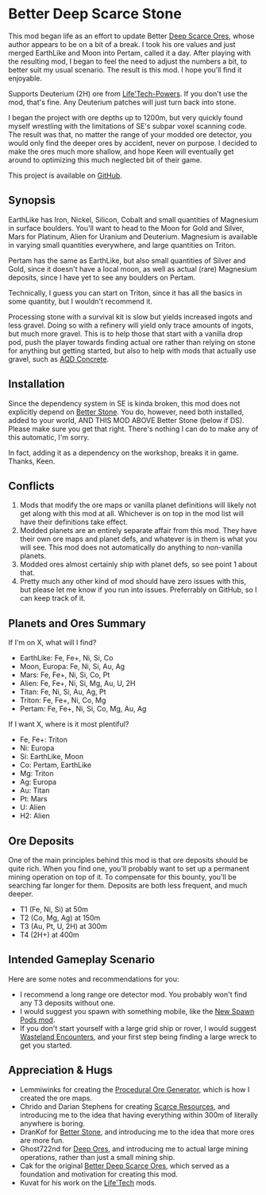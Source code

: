 * Better Deep Scarce Stone

This mod began life as an effort to update Better [[https://steamcommunity.com/sharedfiles/filedetails/?id=2281727435][Deep Scarce Ores]], whose author
appears to be on a bit of a break. I took his ore values and just merged
EarthLike and Moon into Pertam, called it a day. After playing with the
resulting mod, I began to feel the need to adjust the numbers a bit, to better
suit my usual scenario. The result is this mod. I hope you'll find it enjoyable.

Supports Deuterium (2H) ore from [[https://steamcommunity.com/sharedfiles/filedetails/?id=2558149005][Life'Tech-Powers]]. If you don't use the mod,
that's fine. Any Deuterium patches will just turn back into stone.

I began the project with ore depths up to 1200m, but very quickly found myself
wrestling with the limitations of SE's subpar voxel scanning code. The result
was that, no matter the range of your modded ore detector, you would only find
the deeper ores by accident, never on purpose. I decided to make the ores much
more shallow, and hope Keen will eventually get around to optimizing this much
neglected bit of their game.

This project is available on [[https://github.com/mkaito/SE-Better-Deep-Scarce-Stone][GitHub]].

** Synopsis

EarthLike has Iron, Nickel, Silicon, Cobalt and small quantities of Magnesium in
surface boulders. You'll want to head to the Moon for Gold and Silver, Mars for
Platinum, Alien for Uranium and Deuterium. Magnesium is available in varying
small quantities everywhere, and large quantities on Triton.

Pertam has the same as EarthLike, but also small quantities of Silver and Gold,
since it doesn't have a local moon, as well as actual (rare) Magnesium deposits,
since I have yet to see any boulders on Pertam.

Technically, I guess you can start on Triton, since it has all the basics in
some quantity, but I wouldn't recommend it.

Processing stone with a survival kit is slow but yields increased ingots and
less gravel. Doing so with a refinery will yield only trace amounts of ingots,
but much more gravel. This is to help those that start with a vanilla drop pod,
push the player towards finding actual ore rather than relying on stone for
anything but getting started, but also to help with mods that actually use
gravel, such as [[https://steamcommunity.com/sharedfiles/filedetails/?id=2298956701][AQD Concrete]].

** Installation

Since the dependency system in SE is kinda broken, this mod does not explicitly
depend on [[https://steamcommunity.com/sharedfiles/filedetails/?id=406244471][Better Stone]]. You do, however, need both installed, added to your
world, AND THIS MOD ABOVE Better Stone (below if DS). Please make sure you get
that right. There's nothing I can do to make any of this automatic, I'm sorry.

In fact, adding it as a dependency on the workshop, breaks it in game. Thanks,
Keen.

** Conflicts

1. Mods that modify the ore maps or vanilla planet definitions will likely not
   get along with this mod at all. Whichever is on top in the mod list will have
   their definitions take effect.
2. Modded planets are an entirely separate affair from this mod. They have their
   own ore maps and planet defs, and whatever is in them is what you will see.
   This mod does not automatically do anything to non-vanilla planets.
3. Modded ores almost certainly ship with planet defs, so see point 1 about that.
4. Pretty much any other kind of mod should have zero issues with this, but
   please let me know if you run into issues. Preferrably on GitHub, so I can
   keep track of it.

** Planets and Ores Summary

If I'm on X, what will I find?

- EarthLike: Fe, Fe+, Ni, Si, Co
- Moon, Europa: Fe, Ni, Si, Au, Ag
- Mars: Fe, Fe+, Ni, Si, Co, Pt
- Alien: Fe, Fe+, Ni, Si, Mg, Au, U, 2H
- Titan: Fe, Ni, Si, Au, Ag, Pt
- Triton: Fe, Fe+, Ni, Co, Mg
- Pertam: Fe, Fe+, Ni, Si, Co, Mg, Au, Ag


If I want X, where is it most plentiful?

- Fe, Fe+: Triton
- Ni: Europa
- Si: EarthLike, Moon
- Co: Pertam, EarthLike
- Mg: Triton
- Ag: Europa
- Au: Titan
- Pt: Mars
- U: Alien
- H2: Alien

** Ore Deposits

One of the main principles behind this mod is that ore deposits should be quite
rich. When you find one, you'll probably want to set up a permanent mining
operation on top of it. To compensate for this bounty, you'll be searching far
longer for them. Deposits are both less frequent, and much deeper.

- T1 (Fe, Ni, Si) at 50m
- T2 (Co, Mg, Ag) at 150m
- T3 (Au, Pt, U, 2H) at 300m
- T4 (2H+) at 400m

** Intended Gameplay Scenario

Here are some notes and recommendations for you:

- I recommend a long range ore detector mod. You probably won't find any T3
  deposits without one.
- I would suggest you spawn with something mobile, like the [[https://steamcommunity.com/sharedfiles/filedetails/?id=2471313282][New Spawn Pods mod]].
- If you don't start yourself with a large grid ship or rover, I would suggest
  [[https://steamcommunity.com/sharedfiles/filedetails/?id=2539299261][Wasteland Encounters]], and your first step being finding a large wreck to get
  you started.

** Appreciation & Hugs

- Lemmiwinks for creating the [[https://github.com/asrbic/Procedural_Ore_Generator][Procedural Ore Generator]], which is how I created
  the ore maps.
- Chrido and Darian Stephens for creating [[https://steamcommunity.com/sharedfiles/filedetails/?id=831739660][Scarce Resources]], and introducing me
  to the idea that having everything within 300m of literally anywhere is
  boring.
- DranKof for [[https://steamcommunity.com/sharedfiles/filedetails/?id=406244471][Better Stone]], and introducing me to the idea that more ores are
  more fun.
- Ghost722nd for [[https://steamcommunity.com/sharedfiles/filedetails/?id=1540170706][Deep Ores]], and introducing me to actual large mining
  operations, rather than just a small mining ship.
- Cak for the original [[https://steamcommunity.com/sharedfiles/filedetails/?id=2281727435][Better Deep Scarce Ores]], which served as a foundation and
  motivation for creating this mod.
- Kuvat for his work on the [[https://steamcommunity.com/sharedfiles/filedetails/?id=2558149005][Life'Tech]] mods.

